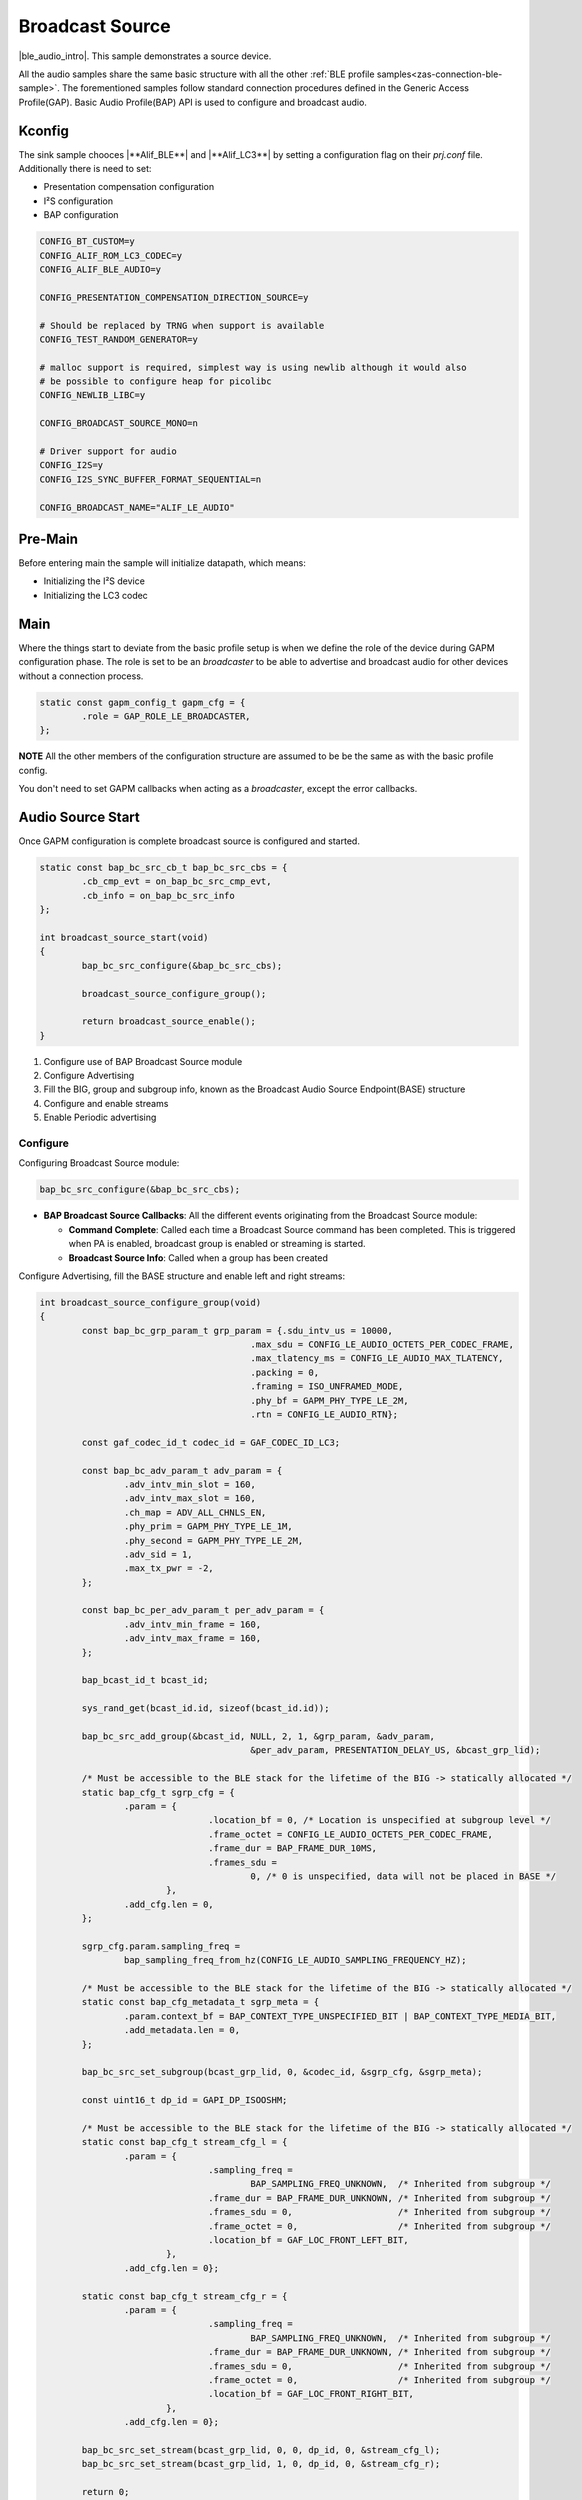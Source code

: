 .. _zas-connection-ble-audiosource:

################
Broadcast Source
################

|ble_audio_intro|. This sample demonstrates a source device.

All the audio samples share the same basic structure with all the other :ref:`BLE profile samples<zas-connection-ble-sample>`.
The forementioned samples follow standard connection procedures defined in the Generic Access Profile(GAP).
Basic Audio Profile(BAP) API is used to configure and broadcast audio.

.. figure:: /images/alif_ble_source_flowchart.drawio.png

*******
Kconfig
*******

The sink sample chooces |**Alif_BLE**| and |**Alif_LC3**| by setting a configuration flag on their *prj.conf* file.
Additionally there is need to set:

*  Presentation compensation configuration
*  I²S configuration
*  BAP configuration


.. code-block:: kconfig

	CONFIG_BT_CUSTOM=y
	CONFIG_ALIF_ROM_LC3_CODEC=y
	CONFIG_ALIF_BLE_AUDIO=y

	CONFIG_PRESENTATION_COMPENSATION_DIRECTION_SOURCE=y

	# Should be replaced by TRNG when support is available
	CONFIG_TEST_RANDOM_GENERATOR=y

	# malloc support is required, simplest way is using newlib although it would also
	# be possible to configure heap for picolibc
	CONFIG_NEWLIB_LIBC=y

	CONFIG_BROADCAST_SOURCE_MONO=n

	# Driver support for audio
	CONFIG_I2S=y
	CONFIG_I2S_SYNC_BUFFER_FORMAT_SEQUENTIAL=n

	CONFIG_BROADCAST_NAME="ALIF_LE_AUDIO"

********
Pre-Main
********
Before entering main the sample will initialize datapath, which means:

* Initializing the I²S device
* Initializing the LC3 codec

****
Main
****
Where the things start to deviate from the basic profile setup is when we define the role of the device during GAPM configuration phase.
The role is set to be an *broadcaster* to be able to advertise and broadcast audio for other devices without a connection process.

.. code-block:: c

	static const gapm_config_t gapm_cfg = {
		.role = GAP_ROLE_LE_BROADCASTER,
	};

**NOTE** All the other members of the configuration structure are assumed to be be the same as with the basic profile config.

You don't need to set GAPM callbacks when acting as a *broadcaster*, except the error callbacks.

******************
Audio Source Start
******************

Once GAPM configuration is complete broadcast source is configured and started.

.. code-block:: c

	static const bap_bc_src_cb_t bap_bc_src_cbs = {
		.cb_cmp_evt = on_bap_bc_src_cmp_evt,
		.cb_info = on_bap_bc_src_info
	};

	int broadcast_source_start(void)
	{
		bap_bc_src_configure(&bap_bc_src_cbs);

		broadcast_source_configure_group();

		return broadcast_source_enable();
	}

1. Configure use of BAP Broadcast Source module
2. Configure Advertising
3. Fill the BIG, group and subgroup info, known as the Broadcast Audio Source Endpoint(BASE) structure
4. Configure and enable streams
5. Enable Periodic advertising

Configure
=========

Configuring Broadcast Source module:

.. code-block:: c

	bap_bc_src_configure(&bap_bc_src_cbs);

* **BAP Broadcast Source Callbacks**: All the different events originating from the Broadcast Source module:

  * **Command Complete**: Called each time a Broadcast Source command has been completed. This is triggered when PA is enabled, broadcast group is enabled or streaming is started.
  * **Broadcast Source Info**: Called when a group has been created

Configure Advertising, fill the BASE structure and enable left and right streams:

.. code-block:: c

	int broadcast_source_configure_group(void)
	{
		const bap_bc_grp_param_t grp_param = {.sdu_intv_us = 10000,
						.max_sdu = CONFIG_LE_AUDIO_OCTETS_PER_CODEC_FRAME,
						.max_tlatency_ms = CONFIG_LE_AUDIO_MAX_TLATENCY,
						.packing = 0,
						.framing = ISO_UNFRAMED_MODE,
						.phy_bf = GAPM_PHY_TYPE_LE_2M,
						.rtn = CONFIG_LE_AUDIO_RTN};

		const gaf_codec_id_t codec_id = GAF_CODEC_ID_LC3;

		const bap_bc_adv_param_t adv_param = {
			.adv_intv_min_slot = 160,
			.adv_intv_max_slot = 160,
			.ch_map = ADV_ALL_CHNLS_EN,
			.phy_prim = GAPM_PHY_TYPE_LE_1M,
			.phy_second = GAPM_PHY_TYPE_LE_2M,
			.adv_sid = 1,
			.max_tx_pwr = -2,
		};

		const bap_bc_per_adv_param_t per_adv_param = {
			.adv_intv_min_frame = 160,
			.adv_intv_max_frame = 160,
		};

		bap_bcast_id_t bcast_id;

		sys_rand_get(bcast_id.id, sizeof(bcast_id.id));

		bap_bc_src_add_group(&bcast_id, NULL, 2, 1, &grp_param, &adv_param,
						&per_adv_param, PRESENTATION_DELAY_US, &bcast_grp_lid);

		/* Must be accessible to the BLE stack for the lifetime of the BIG -> statically allocated */
		static bap_cfg_t sgrp_cfg = {
			.param = {
					.location_bf = 0, /* Location is unspecified at subgroup level */
					.frame_octet = CONFIG_LE_AUDIO_OCTETS_PER_CODEC_FRAME,
					.frame_dur = BAP_FRAME_DUR_10MS,
					.frames_sdu =
						0, /* 0 is unspecified, data will not be placed in BASE */
				},
			.add_cfg.len = 0,
		};

		sgrp_cfg.param.sampling_freq =
			bap_sampling_freq_from_hz(CONFIG_LE_AUDIO_SAMPLING_FREQUENCY_HZ);

		/* Must be accessible to the BLE stack for the lifetime of the BIG -> statically allocated */
		static const bap_cfg_metadata_t sgrp_meta = {
			.param.context_bf = BAP_CONTEXT_TYPE_UNSPECIFIED_BIT | BAP_CONTEXT_TYPE_MEDIA_BIT,
			.add_metadata.len = 0,
		};

		bap_bc_src_set_subgroup(bcast_grp_lid, 0, &codec_id, &sgrp_cfg, &sgrp_meta);

		const uint16_t dp_id = GAPI_DP_ISOOSHM;

		/* Must be accessible to the BLE stack for the lifetime of the BIG -> statically allocated */
		static const bap_cfg_t stream_cfg_l = {
			.param = {
					.sampling_freq =
						BAP_SAMPLING_FREQ_UNKNOWN,  /* Inherited from subgroup */
					.frame_dur = BAP_FRAME_DUR_UNKNOWN, /* Inherited from subgroup */
					.frames_sdu = 0,                    /* Inherited from subgroup */
					.frame_octet = 0,                   /* Inherited from subgroup */
					.location_bf = GAF_LOC_FRONT_LEFT_BIT,
				},
			.add_cfg.len = 0};

		static const bap_cfg_t stream_cfg_r = {
			.param = {
					.sampling_freq =
						BAP_SAMPLING_FREQ_UNKNOWN,  /* Inherited from subgroup */
					.frame_dur = BAP_FRAME_DUR_UNKNOWN, /* Inherited from subgroup */
					.frames_sdu = 0,                    /* Inherited from subgroup */
					.frame_octet = 0,                   /* Inherited from subgroup */
					.location_bf = GAF_LOC_FRONT_RIGHT_BIT,
				},
			.add_cfg.len = 0};

		bap_bc_src_set_stream(bcast_grp_lid, 0, 0, dp_id, 0, &stream_cfg_l);
		bap_bc_src_set_stream(bcast_grp_lid, 1, 0, dp_id, 0, &stream_cfg_r);

		return 0;
	}

Periodic advertising
====================

Enable Periodic Advertising. This will set the device name and the broadcast name:

.. code-block:: c

	int broadcast_source_enable(void)
	{
		uint8_t ad_data[1 + sizeof(CONFIG_BLE_DEVICE_NAME)];

		ad_data[0] = sizeof(ad_data) - 1; /* Size of data following the size byte */
		ad_data[1] = 0x09;                /* Complete local name */

		memcpy(&ad_data[2], CONFIG_BLE_DEVICE_NAME, sizeof(ad_data) - 2);

		bap_bc_src_enable_pa(bcast_grp_lid, sizeof(ad_data), 0, ad_data, NULL,
						sizeof(CONFIG_BROADCAST_NAME) - 1,
						CONFIG_BROADCAST_NAME, 0, NULL);

		return 0;
	}
